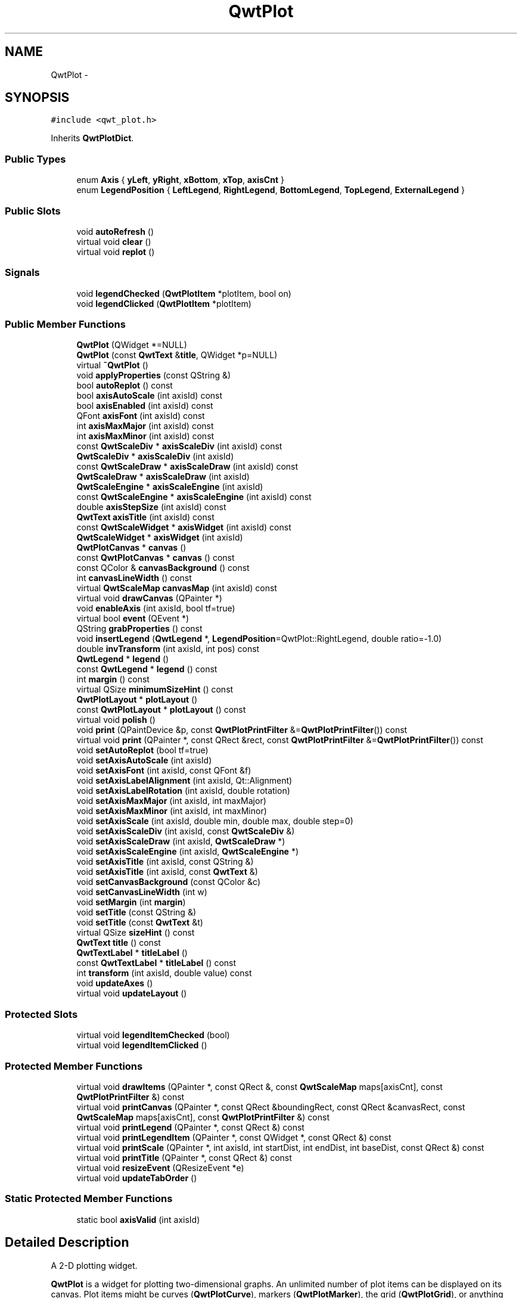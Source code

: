 .TH "QwtPlot" 3 "Tue Nov 20 2012" "Version 5.2.3" "Qwt User's Guide" \" -*- nroff -*-
.ad l
.nh
.SH NAME
QwtPlot \- 
.SH SYNOPSIS
.br
.PP
.PP
\fC#include <qwt_plot\&.h>\fP
.PP
Inherits \fBQwtPlotDict\fP\&.
.SS "Public Types"

.in +1c
.ti -1c
.RI "enum \fBAxis\fP { \fByLeft\fP, \fByRight\fP, \fBxBottom\fP, \fBxTop\fP, \fBaxisCnt\fP }"
.br
.ti -1c
.RI "enum \fBLegendPosition\fP { \fBLeftLegend\fP, \fBRightLegend\fP, \fBBottomLegend\fP, \fBTopLegend\fP, \fBExternalLegend\fP }"
.br
.in -1c
.SS "Public Slots"

.in +1c
.ti -1c
.RI "void \fBautoRefresh\fP ()"
.br
.ti -1c
.RI "virtual void \fBclear\fP ()"
.br
.ti -1c
.RI "virtual void \fBreplot\fP ()"
.br
.in -1c
.SS "Signals"

.in +1c
.ti -1c
.RI "void \fBlegendChecked\fP (\fBQwtPlotItem\fP *plotItem, bool on)"
.br
.ti -1c
.RI "void \fBlegendClicked\fP (\fBQwtPlotItem\fP *plotItem)"
.br
.in -1c
.SS "Public Member Functions"

.in +1c
.ti -1c
.RI "\fBQwtPlot\fP (QWidget *=NULL)"
.br
.ti -1c
.RI "\fBQwtPlot\fP (const \fBQwtText\fP &\fBtitle\fP, QWidget *p=NULL)"
.br
.ti -1c
.RI "virtual \fB~QwtPlot\fP ()"
.br
.ti -1c
.RI "void \fBapplyProperties\fP (const QString &)"
.br
.ti -1c
.RI "bool \fBautoReplot\fP () const "
.br
.ti -1c
.RI "bool \fBaxisAutoScale\fP (int axisId) const "
.br
.ti -1c
.RI "bool \fBaxisEnabled\fP (int axisId) const "
.br
.ti -1c
.RI "QFont \fBaxisFont\fP (int axisId) const "
.br
.ti -1c
.RI "int \fBaxisMaxMajor\fP (int axisId) const "
.br
.ti -1c
.RI "int \fBaxisMaxMinor\fP (int axisId) const "
.br
.ti -1c
.RI "const \fBQwtScaleDiv\fP * \fBaxisScaleDiv\fP (int axisId) const "
.br
.ti -1c
.RI "\fBQwtScaleDiv\fP * \fBaxisScaleDiv\fP (int axisId)"
.br
.ti -1c
.RI "const \fBQwtScaleDraw\fP * \fBaxisScaleDraw\fP (int axisId) const "
.br
.ti -1c
.RI "\fBQwtScaleDraw\fP * \fBaxisScaleDraw\fP (int axisId)"
.br
.ti -1c
.RI "\fBQwtScaleEngine\fP * \fBaxisScaleEngine\fP (int axisId)"
.br
.ti -1c
.RI "const \fBQwtScaleEngine\fP * \fBaxisScaleEngine\fP (int axisId) const "
.br
.ti -1c
.RI "double \fBaxisStepSize\fP (int axisId) const "
.br
.ti -1c
.RI "\fBQwtText\fP \fBaxisTitle\fP (int axisId) const "
.br
.ti -1c
.RI "const \fBQwtScaleWidget\fP * \fBaxisWidget\fP (int axisId) const "
.br
.ti -1c
.RI "\fBQwtScaleWidget\fP * \fBaxisWidget\fP (int axisId)"
.br
.ti -1c
.RI "\fBQwtPlotCanvas\fP * \fBcanvas\fP ()"
.br
.ti -1c
.RI "const \fBQwtPlotCanvas\fP * \fBcanvas\fP () const "
.br
.ti -1c
.RI "const QColor & \fBcanvasBackground\fP () const "
.br
.ti -1c
.RI "int \fBcanvasLineWidth\fP () const "
.br
.ti -1c
.RI "virtual \fBQwtScaleMap\fP \fBcanvasMap\fP (int axisId) const "
.br
.ti -1c
.RI "virtual void \fBdrawCanvas\fP (QPainter *)"
.br
.ti -1c
.RI "void \fBenableAxis\fP (int axisId, bool tf=true)"
.br
.ti -1c
.RI "virtual bool \fBevent\fP (QEvent *)"
.br
.ti -1c
.RI "QString \fBgrabProperties\fP () const "
.br
.ti -1c
.RI "void \fBinsertLegend\fP (\fBQwtLegend\fP *, \fBLegendPosition\fP=QwtPlot::RightLegend, double ratio=-1\&.0)"
.br
.ti -1c
.RI "double \fBinvTransform\fP (int axisId, int pos) const "
.br
.ti -1c
.RI "\fBQwtLegend\fP * \fBlegend\fP ()"
.br
.ti -1c
.RI "const \fBQwtLegend\fP * \fBlegend\fP () const "
.br
.ti -1c
.RI "int \fBmargin\fP () const "
.br
.ti -1c
.RI "virtual QSize \fBminimumSizeHint\fP () const "
.br
.ti -1c
.RI "\fBQwtPlotLayout\fP * \fBplotLayout\fP ()"
.br
.ti -1c
.RI "const \fBQwtPlotLayout\fP * \fBplotLayout\fP () const "
.br
.ti -1c
.RI "virtual void \fBpolish\fP ()"
.br
.ti -1c
.RI "void \fBprint\fP (QPaintDevice &p, const \fBQwtPlotPrintFilter\fP &=\fBQwtPlotPrintFilter\fP()) const "
.br
.ti -1c
.RI "virtual void \fBprint\fP (QPainter *, const QRect &rect, const \fBQwtPlotPrintFilter\fP &=\fBQwtPlotPrintFilter\fP()) const "
.br
.ti -1c
.RI "void \fBsetAutoReplot\fP (bool tf=true)"
.br
.ti -1c
.RI "void \fBsetAxisAutoScale\fP (int axisId)"
.br
.ti -1c
.RI "void \fBsetAxisFont\fP (int axisId, const QFont &f)"
.br
.ti -1c
.RI "void \fBsetAxisLabelAlignment\fP (int axisId, Qt::Alignment)"
.br
.ti -1c
.RI "void \fBsetAxisLabelRotation\fP (int axisId, double rotation)"
.br
.ti -1c
.RI "void \fBsetAxisMaxMajor\fP (int axisId, int maxMajor)"
.br
.ti -1c
.RI "void \fBsetAxisMaxMinor\fP (int axisId, int maxMinor)"
.br
.ti -1c
.RI "void \fBsetAxisScale\fP (int axisId, double min, double max, double step=0)"
.br
.ti -1c
.RI "void \fBsetAxisScaleDiv\fP (int axisId, const \fBQwtScaleDiv\fP &)"
.br
.ti -1c
.RI "void \fBsetAxisScaleDraw\fP (int axisId, \fBQwtScaleDraw\fP *)"
.br
.ti -1c
.RI "void \fBsetAxisScaleEngine\fP (int axisId, \fBQwtScaleEngine\fP *)"
.br
.ti -1c
.RI "void \fBsetAxisTitle\fP (int axisId, const QString &)"
.br
.ti -1c
.RI "void \fBsetAxisTitle\fP (int axisId, const \fBQwtText\fP &)"
.br
.ti -1c
.RI "void \fBsetCanvasBackground\fP (const QColor &c)"
.br
.ti -1c
.RI "void \fBsetCanvasLineWidth\fP (int w)"
.br
.ti -1c
.RI "void \fBsetMargin\fP (int \fBmargin\fP)"
.br
.ti -1c
.RI "void \fBsetTitle\fP (const QString &)"
.br
.ti -1c
.RI "void \fBsetTitle\fP (const \fBQwtText\fP &t)"
.br
.ti -1c
.RI "virtual QSize \fBsizeHint\fP () const "
.br
.ti -1c
.RI "\fBQwtText\fP \fBtitle\fP () const "
.br
.ti -1c
.RI "\fBQwtTextLabel\fP * \fBtitleLabel\fP ()"
.br
.ti -1c
.RI "const \fBQwtTextLabel\fP * \fBtitleLabel\fP () const "
.br
.ti -1c
.RI "int \fBtransform\fP (int axisId, double value) const "
.br
.ti -1c
.RI "void \fBupdateAxes\fP ()"
.br
.ti -1c
.RI "virtual void \fBupdateLayout\fP ()"
.br
.in -1c
.SS "Protected Slots"

.in +1c
.ti -1c
.RI "virtual void \fBlegendItemChecked\fP (bool)"
.br
.ti -1c
.RI "virtual void \fBlegendItemClicked\fP ()"
.br
.in -1c
.SS "Protected Member Functions"

.in +1c
.ti -1c
.RI "virtual void \fBdrawItems\fP (QPainter *, const QRect &, const \fBQwtScaleMap\fP maps[axisCnt], const \fBQwtPlotPrintFilter\fP &) const "
.br
.ti -1c
.RI "virtual void \fBprintCanvas\fP (QPainter *, const QRect &boundingRect, const QRect &canvasRect, const \fBQwtScaleMap\fP maps[axisCnt], const \fBQwtPlotPrintFilter\fP &) const "
.br
.ti -1c
.RI "virtual void \fBprintLegend\fP (QPainter *, const QRect &) const "
.br
.ti -1c
.RI "virtual void \fBprintLegendItem\fP (QPainter *, const QWidget *, const QRect &) const "
.br
.ti -1c
.RI "virtual void \fBprintScale\fP (QPainter *, int axisId, int startDist, int endDist, int baseDist, const QRect &) const "
.br
.ti -1c
.RI "virtual void \fBprintTitle\fP (QPainter *, const QRect &) const "
.br
.ti -1c
.RI "virtual void \fBresizeEvent\fP (QResizeEvent *e)"
.br
.ti -1c
.RI "virtual void \fBupdateTabOrder\fP ()"
.br
.in -1c
.SS "Static Protected Member Functions"

.in +1c
.ti -1c
.RI "static bool \fBaxisValid\fP (int axisId)"
.br
.in -1c
.SH "Detailed Description"
.PP 
A 2-D plotting widget\&. 

\fBQwtPlot\fP is a widget for plotting two-dimensional graphs\&. An unlimited number of plot items can be displayed on its canvas\&. Plot items might be curves (\fBQwtPlotCurve\fP), markers (\fBQwtPlotMarker\fP), the grid (\fBQwtPlotGrid\fP), or anything else derived from \fBQwtPlotItem\fP\&. A plot can have up to four axes, with each plot item attached to an x- and a y axis\&. The scales at the axes can be explicitely set (\fBQwtScaleDiv\fP), or are calculated from the plot items, using algorithms (\fBQwtScaleEngine\fP) which can be configured separately for each axis\&.
.PP
.PP
\fBExample\fP
.RS 4
The following example shows (schematically) the most simple way to use \fBQwtPlot\fP\&. By default, only the left and bottom axes are visible and their scales are computed automatically\&. 
.PP
.nf
#include <qwt_plot.h>
#include <qwt_plot_curve.h>

QwtPlot *myPlot = new QwtPlot("Two Curves", parent);

// add curves
QwtPlotCurve *curve1 = new QwtPlotCurve("Curve 1");
QwtPlotCurve *curve2 = new QwtPlotCurve("Curve 2");

// copy the data into the curves
curve1->setData(...);
curve2->setData(...);

curve1->attach(myPlot);
curve2->attach(myPlot);

// finally, refresh the plot
myPlot->replot();

.fi
.PP
 
.RE
.PP

.SH "Member Enumeration Documentation"
.PP 
.SS "enum \fBQwtPlot::Axis\fP"
Axis index
.PP
.IP "\(bu" 2
yLeft
.br

.IP "\(bu" 2
yRight
.br

.IP "\(bu" 2
xBottom
.br

.IP "\(bu" 2
xTop
.br
 
.PP

.SS "enum \fBQwtPlot::LegendPosition\fP"
Position of the legend, relative to the canvas\&.
.PP
.IP "\(bu" 2
LeftLegend
.br
 The legend will be left from the yLeft axis\&.
.IP "\(bu" 2
RightLegend
.br
 The legend will be right from the yLeft axis\&.
.IP "\(bu" 2
BottomLegend
.br
 The legend will be right below the xBottom axis\&.
.IP "\(bu" 2
TopLegend
.br
 The legend will be between xTop axis and the title\&.
.IP "\(bu" 2
ExternalLegend
.br
 External means that only the content of the legend will be handled by \fBQwtPlot\fP, but not its geometry\&. This might be interesting if an application wants to have a legend in an external window ( or on the canvas )\&.
.PP
.PP
\fBNote:\fP
.RS 4
In case of ExternalLegend, the legend is not printed by \fBprint()\fP\&.
.RE
.PP
\fBSee also:\fP
.RS 4
\fBinsertLegend()\fP 
.RE
.PP

.SH "Constructor & Destructor Documentation"
.PP 
.SS "QwtPlot::QwtPlot (QWidget *parent = \fCNULL\fP)\fC [explicit]\fP"

.PP
Constructor\&. \fBParameters:\fP
.RS 4
\fIparent\fP Parent widget 
.RE
.PP

.SS "QwtPlot::QwtPlot (const \fBQwtText\fP &title, QWidget *parent = \fCNULL\fP)\fC [explicit]\fP"

.PP
Constructor\&. \fBParameters:\fP
.RS 4
\fItitle\fP Title text 
.br
\fIparent\fP Parent widget 
.RE
.PP

.SH "Member Function Documentation"
.PP 
.SS "void QwtPlot::applyProperties (const QString &)"
This method is intended for manipulating the plot widget from a specific editor in the Qwt designer plugin\&.
.PP
\fBWarning:\fP
.RS 4
The plot editor has never been implemented\&. 
.RE
.PP

.SS "bool QwtPlot::autoReplot () const"
\fBReturns:\fP
.RS 4
true if the autoReplot option is set\&. 
.RE
.PP

.SS "bool QwtPlot::axisAutoScale (intaxisId) const"
\fBReturns:\fP
.RS 4
\fCtrue\fP if autoscaling is enabled 
.RE
.PP
\fBParameters:\fP
.RS 4
\fIaxisId\fP axis index 
.RE
.PP

.SS "bool QwtPlot::axisEnabled (intaxisId) const"
\fBReturns:\fP
.RS 4
\fCtrue\fP if a specified axis is enabled 
.RE
.PP
\fBParameters:\fP
.RS 4
\fIaxisId\fP axis index 
.RE
.PP

.SS "QFont QwtPlot::axisFont (intaxisId) const"
\fBReturns:\fP
.RS 4
the font of the scale labels for a specified axis 
.RE
.PP
\fBParameters:\fP
.RS 4
\fIaxisId\fP axis index 
.RE
.PP

.SS "int QwtPlot::axisMaxMajor (intaxisId) const"
\fBReturns:\fP
.RS 4
the maximum number of major ticks for a specified axis 
.RE
.PP
\fBParameters:\fP
.RS 4
\fIaxisId\fP axis index sa \fBsetAxisMaxMajor()\fP 
.RE
.PP

.SS "int QwtPlot::axisMaxMinor (intaxisId) const"
\fBReturns:\fP
.RS 4
the maximum number of minor ticks for a specified axis 
.RE
.PP
\fBParameters:\fP
.RS 4
\fIaxisId\fP axis index sa \fBsetAxisMaxMinor()\fP 
.RE
.PP

.SS "const \fBQwtScaleDiv\fP * QwtPlot::axisScaleDiv (intaxisId) const"

.PP
Return the scale division of a specified axis\&. axisScaleDiv(axisId)->lowerBound(), axisScaleDiv(axisId)->upperBound() are the current limits of the axis scale\&.
.PP
\fBParameters:\fP
.RS 4
\fIaxisId\fP axis index 
.RE
.PP
\fBReturns:\fP
.RS 4
Scale division
.RE
.PP
\fBSee also:\fP
.RS 4
\fBQwtScaleDiv\fP, \fBsetAxisScaleDiv()\fP 
.RE
.PP

.SS "\fBQwtScaleDiv\fP * QwtPlot::axisScaleDiv (intaxisId)"

.PP
Return the scale division of a specified axis\&. axisScaleDiv(axisId)->lowerBound(), axisScaleDiv(axisId)->upperBound() are the current limits of the axis scale\&.
.PP
\fBParameters:\fP
.RS 4
\fIaxisId\fP axis index 
.RE
.PP
\fBReturns:\fP
.RS 4
Scale division
.RE
.PP
\fBSee also:\fP
.RS 4
\fBQwtScaleDiv\fP, \fBsetAxisScaleDiv()\fP 
.RE
.PP

.SS "const \fBQwtScaleDraw\fP * QwtPlot::axisScaleDraw (intaxisId) const"
\fBReturns:\fP
.RS 4
the scale draw of a specified axis 
.RE
.PP
\fBParameters:\fP
.RS 4
\fIaxisId\fP axis index 
.RE
.PP
\fBReturns:\fP
.RS 4
specified scaleDraw for axis, or NULL if axis is invalid\&. 
.RE
.PP
\fBSee also:\fP
.RS 4
\fBQwtScaleDraw\fP 
.RE
.PP

.SS "\fBQwtScaleDraw\fP * QwtPlot::axisScaleDraw (intaxisId)"
\fBReturns:\fP
.RS 4
the scale draw of a specified axis 
.RE
.PP
\fBParameters:\fP
.RS 4
\fIaxisId\fP axis index 
.RE
.PP
\fBReturns:\fP
.RS 4
specified scaleDraw for axis, or NULL if axis is invalid\&. 
.RE
.PP
\fBSee also:\fP
.RS 4
\fBQwtScaleDraw\fP 
.RE
.PP

.SS "\fBQwtScaleEngine\fP * QwtPlot::axisScaleEngine (intaxisId)"
\fBParameters:\fP
.RS 4
\fIaxisId\fP axis index 
.RE
.PP
\fBReturns:\fP
.RS 4
Scale engine for a specific axis 
.RE
.PP

.SS "const \fBQwtScaleEngine\fP * QwtPlot::axisScaleEngine (intaxisId) const"
\fBParameters:\fP
.RS 4
\fIaxisId\fP axis index 
.RE
.PP
\fBReturns:\fP
.RS 4
Scale engine for a specific axis 
.RE
.PP

.SS "double QwtPlot::axisStepSize (intaxisId) const"
Return the step size parameter, that has been set in setAxisScale\&. This doesn't need to be the step size of the current scale\&.
.PP
\fBParameters:\fP
.RS 4
\fIaxisId\fP axis index 
.RE
.PP
\fBReturns:\fP
.RS 4
step size parameter value
.RE
.PP
\fBSee also:\fP
.RS 4
\fBsetAxisScale()\fP 
.RE
.PP

.SS "\fBQwtText\fP QwtPlot::axisTitle (intaxisId) const"
\fBReturns:\fP
.RS 4
the title of a specified axis 
.RE
.PP
\fBParameters:\fP
.RS 4
\fIaxisId\fP axis index 
.RE
.PP

.SS "bool QwtPlot::axisValid (intaxisId)\fC [static]\fP, \fC [protected]\fP"
\fBReturns:\fP
.RS 4
\fCtrue\fP if the specified axis exists, otherwise \fCfalse\fP 
.RE
.PP
\fBParameters:\fP
.RS 4
\fIaxisId\fP axis index 
.RE
.PP

.SS "const \fBQwtScaleWidget\fP * QwtPlot::axisWidget (intaxisId) const"
\fBReturns:\fP
.RS 4
specified axis, or NULL if axisId is invalid\&. 
.RE
.PP
\fBParameters:\fP
.RS 4
\fIaxisId\fP axis index 
.RE
.PP

.SS "\fBQwtScaleWidget\fP * QwtPlot::axisWidget (intaxisId)"
\fBReturns:\fP
.RS 4
specified axis, or NULL if axisId is invalid\&. 
.RE
.PP
\fBParameters:\fP
.RS 4
\fIaxisId\fP axis index 
.RE
.PP

.SS "\fBQwtPlotCanvas\fP * QwtPlot::canvas ()"
\fBReturns:\fP
.RS 4
the plot's canvas 
.RE
.PP

.SS "const \fBQwtPlotCanvas\fP * QwtPlot::canvas () const"
\fBReturns:\fP
.RS 4
the plot's canvas 
.RE
.PP

.SS "const QColor & QwtPlot::canvasBackground () const"
Nothing else than: \fBcanvas()\fP->palette()\&.color( QPalette::Normal, QColorGroup::Background);
.PP
\fBReturns:\fP
.RS 4
the background color of the plotting area\&. 
.RE
.PP

.SS "int QwtPlot::canvasLineWidth () const"
Nothing else than: \fBcanvas()\fP->lineWidth(), left for compatibility only\&. 
.PP
\fBReturns:\fP
.RS 4
the border width of the plotting area 
.RE
.PP

.SS "\fBQwtScaleMap\fP QwtPlot::canvasMap (intaxisId) const\fC [virtual]\fP"
\fBParameters:\fP
.RS 4
\fIaxisId\fP Axis 
.RE
.PP
\fBReturns:\fP
.RS 4
Map for the axis on the canvas\&. With this map pixel coordinates can translated to plot coordinates and vice versa\&. 
.RE
.PP
\fBSee also:\fP
.RS 4
\fBQwtScaleMap\fP, \fBtransform()\fP, \fBinvTransform()\fP 
.RE
.PP

.SS "void QwtPlot::clear ()\fC [virtual]\fP, \fC [slot]\fP"
Remove all curves and markers 
.PP
\fBDeprecated\fP
.RS 4
Use QwtPlotDeict::detachItems instead 
.RE
.PP

.SS "void QwtPlot::drawCanvas (QPainter *painter)\fC [virtual]\fP"
Redraw the canvas\&. 
.PP
\fBParameters:\fP
.RS 4
\fIpainter\fP Painter used for drawing
.RE
.PP
\fBWarning:\fP
.RS 4
drawCanvas calls drawItems what is also used for printing\&. Applications that like to add individual plot items better overload \fBdrawItems()\fP 
.RE
.PP
\fBSee also:\fP
.RS 4
\fBdrawItems()\fP 
.RE
.PP

.SS "void QwtPlot::drawItems (QPainter *painter, const QRect &rect, const \fBQwtScaleMap\fPmap[axisCnt], const \fBQwtPlotPrintFilter\fP &pfilter) const\fC [protected]\fP, \fC [virtual]\fP"
Redraw the canvas items\&. 
.PP
\fBParameters:\fP
.RS 4
\fIpainter\fP Painter used for drawing 
.br
\fIrect\fP Bounding rectangle where to paint 
.br
\fImap\fP QwtPlot::axisCnt maps, mapping between plot and paint device coordinates 
.br
\fIpfilter\fP Plot print filter 
.RE
.PP

.SS "void QwtPlot::enableAxis (intaxisId, booltf = \fCtrue\fP)"

.PP
Enable or disable a specified axis\&. When an axis is disabled, this only means that it is not visible on the screen\&. Curves, markers and can be attached to disabled axes, and transformation of screen coordinates into values works as normal\&.
.PP
Only xBottom and yLeft are enabled by default\&. 
.PP
\fBParameters:\fP
.RS 4
\fIaxisId\fP axis index 
.br
\fItf\fP \fCtrue\fP (enabled) or \fCfalse\fP (disabled) 
.RE
.PP

.SS "QString QwtPlot::grabProperties () const"
This method is intended for manipulating the plot widget from a specific editor in the Qwt designer plugin\&.
.PP
\fBWarning:\fP
.RS 4
The plot editor has never been implemented\&. 
.RE
.PP

.SS "void QwtPlot::insertLegend (\fBQwtLegend\fP *legend, \fBQwtPlot::LegendPosition\fPpos = \fCQwtPlot::RightLegend\fP, doubleratio = \fC-1\&.0\fP)"

.PP
Insert a legend\&. If the position legend is \fCQwtPlot::LeftLegend\fP or \fCQwtPlot::RightLegend\fP the legend will be organized in one column from top to down\&. Otherwise the legend items will be placed in a table with a best fit number of columns from left to right\&.
.PP
If pos != QwtPlot::ExternalLegend the plot widget will become parent of the legend\&. It will be deleted when the plot is deleted, or another legend is set with \fBinsertLegend()\fP\&.
.PP
\fBParameters:\fP
.RS 4
\fIlegend\fP Legend 
.br
\fIpos\fP The legend's position\&. For top/left position the number of colums will be limited to 1, otherwise it will be set to unlimited\&.
.br
\fIratio\fP Ratio between legend and the bounding rect of title, canvas and axes\&. The legend will be shrinked if it would need more space than the given ratio\&. The ratio is limited to ]0\&.0 \&.\&. 1\&.0]\&. In case of <= 0\&.0 it will be reset to the default ratio\&. The default vertical/horizontal ratio is 0\&.33/0\&.5\&.
.RE
.PP
\fBSee also:\fP
.RS 4
\fBlegend()\fP, \fBQwtPlotLayout::legendPosition()\fP, \fBQwtPlotLayout::setLegendPosition()\fP 
.RE
.PP

.SS "double QwtPlot::invTransform (intaxisId, intpos) const"
Transform the x or y coordinate of a position in the drawing region into a value\&. 
.PP
\fBParameters:\fP
.RS 4
\fIaxisId\fP axis index 
.br
\fIpos\fP position 
.RE
.PP
\fBWarning:\fP
.RS 4
The position can be an x or a y coordinate, depending on the specified axis\&. 
.RE
.PP

.SS "\fBQwtLegend\fP * QwtPlot::legend ()"
\fBReturns:\fP
.RS 4
the plot's legend 
.RE
.PP
\fBSee also:\fP
.RS 4
\fBinsertLegend()\fP 
.RE
.PP

.SS "const \fBQwtLegend\fP * QwtPlot::legend () const"
\fBReturns:\fP
.RS 4
the plot's legend 
.RE
.PP
\fBSee also:\fP
.RS 4
\fBinsertLegend()\fP 
.RE
.PP

.SS "void QwtPlot::legendChecked (\fBQwtPlotItem\fP *plotItem, boolon)\fC [signal]\fP"
A signal which is emitted when the user has clicked on a legend item, which is in QwtLegend::CheckableItem mode
.PP
\fBParameters:\fP
.RS 4
\fIplotItem\fP Corresponding plot item of the selected legend item 
.br
\fIon\fP True when the legen item is checked
.RE
.PP
\fBNote:\fP
.RS 4
clicks are disabled as default 
.RE
.PP
\fBSee also:\fP
.RS 4
\fBQwtLegend::setItemMode()\fP, \fBQwtLegend::itemMode()\fP 
.RE
.PP

.SS "void QwtPlot::legendClicked (\fBQwtPlotItem\fP *plotItem)\fC [signal]\fP"
A signal which is emitted when the user has clicked on a legend item, which is in QwtLegend::ClickableItem mode\&.
.PP
\fBParameters:\fP
.RS 4
\fIplotItem\fP Corresponding plot item of the selected legend item
.RE
.PP
\fBNote:\fP
.RS 4
clicks are disabled as default 
.RE
.PP
\fBSee also:\fP
.RS 4
\fBQwtLegend::setItemMode()\fP, \fBQwtLegend::itemMode()\fP 
.RE
.PP

.SS "void QwtPlot::legendItemChecked (boolon)\fC [protected]\fP, \fC [virtual]\fP, \fC [slot]\fP"
Called internally when the legend has been checked Emits a \fBlegendClicked()\fP signal\&. 
.SS "void QwtPlot::legendItemClicked ()\fC [protected]\fP, \fC [virtual]\fP, \fC [slot]\fP"
Called internally when the legend has been clicked on\&. Emits a \fBlegendClicked()\fP signal\&. 
.SS "int QwtPlot::margin () const"
\fBReturns:\fP
.RS 4
margin 
.RE
.PP
\fBSee also:\fP
.RS 4
\fBsetMargin()\fP, \fBQwtPlotLayout::margin()\fP, \fBplotLayout()\fP 
.RE
.PP

.SS "\fBQwtPlotLayout\fP * QwtPlot::plotLayout ()"
\fBReturns:\fP
.RS 4
the plot's title 
.RE
.PP

.SS "const \fBQwtPlotLayout\fP * QwtPlot::plotLayout () const"
\fBReturns:\fP
.RS 4
the plot's titel label\&. 
.RE
.PP

.SS "void QwtPlot::print (QPaintDevice &paintDev, const \fBQwtPlotPrintFilter\fP &pfilter = \fC\fBQwtPlotPrintFilter\fP()\fP) const"

.PP
Print the plot to a \fCQPaintDevice\fP (\fCQPrinter\fP) This function prints the contents of a \fBQwtPlot\fP instance to \fCQPaintDevice\fP object\&. The size is derived from its device metrics\&. \fBParameters:\fP
.RS 4
\fIpaintDev\fP device to paint on, often a printer 
.br
\fIpfilter\fP print filter
.RE
.PP
\fBSee also:\fP
.RS 4
\fBQwtPlotPrintFilter\fP 
.RE
.PP

.SS "void QwtPlot::print (QPainter *painter, const QRect &plotRect, const \fBQwtPlotPrintFilter\fP &pfilter = \fC\fBQwtPlotPrintFilter\fP()\fP) const\fC [virtual]\fP"

.PP
Paint the plot into a given rectangle\&. Paint the contents of a \fBQwtPlot\fP instance into a given rectangle\&. \fBParameters:\fP
.RS 4
\fIpainter\fP Painter 
.br
\fIplotRect\fP Bounding rectangle 
.br
\fIpfilter\fP Print filter
.RE
.PP
\fBSee also:\fP
.RS 4
\fBQwtPlotPrintFilter\fP 
.RE
.PP

.SS "void QwtPlot::printCanvas (QPainter *painter, const QRect &boundingRect, const QRect &canvasRect, const \fBQwtScaleMap\fPmap[axisCnt], const \fBQwtPlotPrintFilter\fP &pfilter) const\fC [protected]\fP, \fC [virtual]\fP"
Print the canvas into a given rectangle\&.
.PP
\fBParameters:\fP
.RS 4
\fIpainter\fP Painter 
.br
\fImap\fP Maps mapping between plot and paint device coordinates 
.br
\fIboundingRect\fP Bounding rectangle 
.br
\fIcanvasRect\fP Canvas rectangle 
.br
\fIpfilter\fP Print filter 
.RE
.PP
\fBSee also:\fP
.RS 4
\fBQwtPlotPrintFilter\fP 
.RE
.PP

.SS "void QwtPlot::printLegend (QPainter *painter, const QRect &rect) const\fC [protected]\fP, \fC [virtual]\fP"
Print the legend into a given rectangle\&.
.PP
\fBParameters:\fP
.RS 4
\fIpainter\fP Painter 
.br
\fIrect\fP Bounding rectangle 
.RE
.PP

.SS "void QwtPlot::printLegendItem (QPainter *painter, const QWidget *w, const QRect &rect) const\fC [protected]\fP, \fC [virtual]\fP"
Print the legend item into a given rectangle\&.
.PP
\fBParameters:\fP
.RS 4
\fIpainter\fP Painter 
.br
\fIw\fP Widget representing a legend item 
.br
\fIrect\fP Bounding rectangle 
.RE
.PP

.SS "void QwtPlot::printScale (QPainter *painter, intaxisId, intstartDist, intendDist, intbaseDist, const QRect &rect) const\fC [protected]\fP, \fC [virtual]\fP"

.PP
Paint a scale into a given rectangle\&. Paint the scale into a given rectangle\&. \fBParameters:\fP
.RS 4
\fIpainter\fP Painter 
.br
\fIaxisId\fP Axis 
.br
\fIstartDist\fP Start border distance 
.br
\fIendDist\fP End border distance 
.br
\fIbaseDist\fP Base distance 
.br
\fIrect\fP Bounding rectangle 
.RE
.PP

.SS "void QwtPlot::printTitle (QPainter *painter, const QRect &rect) const\fC [protected]\fP, \fC [virtual]\fP"
Print the title into a given rectangle\&.
.PP
\fBParameters:\fP
.RS 4
\fIpainter\fP Painter 
.br
\fIrect\fP Bounding rectangle 
.RE
.PP

.SS "void QwtPlot::replot ()\fC [virtual]\fP, \fC [slot]\fP"

.PP
Redraw the plot\&. If the autoReplot option is not set (which is the default) or if any curves are attached to raw data, the plot has to be refreshed explicitly in order to make changes visible\&.
.PP
\fBSee also:\fP
.RS 4
\fBsetAutoReplot()\fP 
.RE
.PP
\fBWarning:\fP
.RS 4
Calls \fBcanvas()\fP->repaint, take care of infinite recursions 
.RE
.PP

.SS "void QwtPlot::resizeEvent (QResizeEvent *e)\fC [protected]\fP, \fC [virtual]\fP"
Resize and update internal layout 
.PP
\fBParameters:\fP
.RS 4
\fIe\fP Resize event 
.RE
.PP

.SS "void QwtPlot::setAutoReplot (booltf = \fCtrue\fP)"

.PP
Set or reset the autoReplot option\&. If the autoReplot option is set, the plot will be updated implicitly by manipulating member functions\&. Since this may be time-consuming, it is recommended to leave this option switched off and call \fBreplot()\fP explicitly if necessary\&.
.PP
The autoReplot option is set to false by default, which means that the user has to call \fBreplot()\fP in order to make changes visible\&. 
.PP
\fBParameters:\fP
.RS 4
\fItf\fP \fCtrue\fP or \fCfalse\fP\&. Defaults to \fCtrue\fP\&. 
.RE
.PP
\fBSee also:\fP
.RS 4
\fBreplot()\fP 
.RE
.PP

.SS "void QwtPlot::setAxisAutoScale (intaxisId)"

.PP
Enable autoscaling for a specified axis\&. This member function is used to switch back to autoscaling mode after a fixed scale has been set\&. Autoscaling is enabled by default\&.
.PP
\fBParameters:\fP
.RS 4
\fIaxisId\fP axis index 
.RE
.PP
\fBSee also:\fP
.RS 4
\fBsetAxisScale()\fP, \fBsetAxisScaleDiv()\fP 
.RE
.PP

.SS "void QwtPlot::setAxisFont (intaxisId, const QFont &f)"

.PP
Change the font of an axis\&. \fBParameters:\fP
.RS 4
\fIaxisId\fP axis index 
.br
\fIf\fP font 
.RE
.PP
\fBWarning:\fP
.RS 4
This function changes the font of the tick labels, not of the axis title\&. 
.RE
.PP

.SS "void QwtPlot::setAxisLabelAlignment (intaxisId, Qt::Alignmentalignment)"
Change the alignment of the tick labels 
.PP
\fBParameters:\fP
.RS 4
\fIaxisId\fP axis index 
.br
\fIalignment\fP Or'd Qt::AlignmentFlags <see qnamespace\&.h> 
.RE
.PP
\fBSee also:\fP
.RS 4
\fBQwtScaleDraw::setLabelAlignment()\fP 
.RE
.PP

.SS "void QwtPlot::setAxisLabelRotation (intaxisId, doublerotation)"
Rotate all tick labels 
.PP
\fBParameters:\fP
.RS 4
\fIaxisId\fP axis index 
.br
\fIrotation\fP Angle in degrees\&. When changing the label rotation, the label alignment might be adjusted too\&. 
.RE
.PP
\fBSee also:\fP
.RS 4
\fBQwtScaleDraw::setLabelRotation()\fP, \fBsetAxisLabelAlignment()\fP 
.RE
.PP

.SS "void QwtPlot::setAxisMaxMajor (intaxisId, intmaxMajor)"
Set the maximum number of major scale intervals for a specified axis
.PP
\fBParameters:\fP
.RS 4
\fIaxisId\fP axis index 
.br
\fImaxMajor\fP maximum number of major steps 
.RE
.PP
\fBSee also:\fP
.RS 4
\fBaxisMaxMajor()\fP 
.RE
.PP

.SS "void QwtPlot::setAxisMaxMinor (intaxisId, intmaxMinor)"
Set the maximum number of minor scale intervals for a specified axis
.PP
\fBParameters:\fP
.RS 4
\fIaxisId\fP axis index 
.br
\fImaxMinor\fP maximum number of minor steps 
.RE
.PP
\fBSee also:\fP
.RS 4
\fBaxisMaxMinor()\fP 
.RE
.PP

.SS "void QwtPlot::setAxisScale (intaxisId, doublemin, doublemax, doublestepSize = \fC0\fP)"

.PP
Disable autoscaling and specify a fixed scale for a selected axis\&. \fBParameters:\fP
.RS 4
\fIaxisId\fP axis index 
.br
\fImin\fP 
.br
\fImax\fP minimum and maximum of the scale 
.br
\fIstepSize\fP Major step size\&. If \fCstep == 0\fP, the step size is calculated automatically using the maxMajor setting\&. 
.RE
.PP
\fBSee also:\fP
.RS 4
\fBsetAxisMaxMajor()\fP, \fBsetAxisAutoScale()\fP 
.RE
.PP

.SS "void QwtPlot::setAxisScaleDiv (intaxisId, const \fBQwtScaleDiv\fP &scaleDiv)"

.PP
Disable autoscaling and specify a fixed scale for a selected axis\&. \fBParameters:\fP
.RS 4
\fIaxisId\fP axis index 
.br
\fIscaleDiv\fP Scale division 
.RE
.PP
\fBSee also:\fP
.RS 4
\fBsetAxisScale()\fP, \fBsetAxisAutoScale()\fP 
.RE
.PP

.SS "void QwtPlot::setAxisScaleDraw (intaxisId, \fBQwtScaleDraw\fP *scaleDraw)"

.PP
Set a scale draw\&. \fBParameters:\fP
.RS 4
\fIaxisId\fP axis index 
.br
\fIscaleDraw\fP object responsible for drawing scales\&.
.RE
.PP
By passing scaleDraw it is possible to extend \fBQwtScaleDraw\fP functionality and let it take place in \fBQwtPlot\fP\&. Please note that scaleDraw has to be created with new and will be deleted by the corresponding QwtScale member ( like a child object )\&.
.PP
\fBSee also:\fP
.RS 4
\fBQwtScaleDraw\fP, \fBQwtScaleWidget\fP 
.RE
.PP
\fBWarning:\fP
.RS 4
The attributes of scaleDraw will be overwritten by those of the previous \fBQwtScaleDraw\fP\&. 
.RE
.PP

.SS "void QwtPlot::setAxisScaleEngine (intaxisId, \fBQwtScaleEngine\fP *scaleEngine)"
Change the scale engine for an axis
.PP
\fBParameters:\fP
.RS 4
\fIaxisId\fP axis index 
.br
\fIscaleEngine\fP Scale engine
.RE
.PP
\fBSee also:\fP
.RS 4
\fBaxisScaleEngine()\fP 
.RE
.PP

.SS "void QwtPlot::setAxisTitle (intaxisId, const QString &title)"

.PP
Change the title of a specified axis\&. \fBParameters:\fP
.RS 4
\fIaxisId\fP axis index 
.br
\fItitle\fP axis title 
.RE
.PP

.SS "void QwtPlot::setAxisTitle (intaxisId, const \fBQwtText\fP &title)"

.PP
Change the title of a specified axis\&. \fBParameters:\fP
.RS 4
\fIaxisId\fP axis index 
.br
\fItitle\fP axis title 
.RE
.PP

.SS "void QwtPlot::setCanvasBackground (const QColor &c)"

.PP
Change the background of the plotting area\&. Sets c to QColorGroup::Background of all colorgroups of the palette of the canvas\&. Using \fBcanvas()\fP->setPalette() is a more powerful way to set these colors\&. 
.PP
\fBParameters:\fP
.RS 4
\fIc\fP new background color 
.RE
.PP

.SS "void QwtPlot::setCanvasLineWidth (intw)"

.PP
Change the border width of the plotting area Nothing else than \fBcanvas()\fP->setLineWidth(w), left for compatibility only\&. \fBParameters:\fP
.RS 4
\fIw\fP new border width 
.RE
.PP

.SS "void QwtPlot::setMargin (intmargin)"
Change the margin of the plot\&. The margin is the space around all components\&.
.PP
\fBParameters:\fP
.RS 4
\fImargin\fP new margin 
.RE
.PP
\fBSee also:\fP
.RS 4
\fBQwtPlotLayout::setMargin()\fP, \fBmargin()\fP, \fBplotLayout()\fP 
.RE
.PP

.SS "void QwtPlot::setTitle (const QString &title)"
Change the plot's title 
.PP
\fBParameters:\fP
.RS 4
\fItitle\fP New title 
.RE
.PP

.SS "void QwtPlot::setTitle (const \fBQwtText\fP &title)"
Change the plot's title 
.PP
\fBParameters:\fP
.RS 4
\fItitle\fP New title 
.RE
.PP

.SS "QSize QwtPlot::sizeHint () const\fC [virtual]\fP"
Return sizeHint 
.PP
\fBSee also:\fP
.RS 4
\fBminimumSizeHint()\fP 
.RE
.PP

.SS "\fBQwtText\fP QwtPlot::title () const"
\fBReturns:\fP
.RS 4
the plot's title 
.RE
.PP

.SS "\fBQwtTextLabel\fP * QwtPlot::titleLabel ()"
\fBReturns:\fP
.RS 4
the plot's titel label\&. 
.RE
.PP

.SS "const \fBQwtTextLabel\fP * QwtPlot::titleLabel () const"
\fBReturns:\fP
.RS 4
the plot's titel label\&. 
.RE
.PP

.SS "int QwtPlot::transform (intaxisId, doublevalue) const"

.PP
Transform a value into a coordinate in the plotting region\&. \fBParameters:\fP
.RS 4
\fIaxisId\fP axis index 
.br
\fIvalue\fP value 
.RE
.PP
\fBReturns:\fP
.RS 4
X or y coordinate in the plotting region corresponding to the value\&. 
.RE
.PP

.SS "void QwtPlot::updateLayout ()\fC [virtual]\fP"

.PP
Adjust plot content to its current size\&. \fBSee also:\fP
.RS 4
\fBresizeEvent()\fP 
.RE
.PP

.SS "void QwtPlot::updateTabOrder ()\fC [protected]\fP, \fC [virtual]\fP"
Update the focus tab order
.PP
The order is changed so that the canvas will be in front of the first legend item, or behind the last legend item - depending on the position of the legend\&. 

.SH "Author"
.PP 
Generated automatically by Doxygen for Qwt User's Guide from the source code\&.
